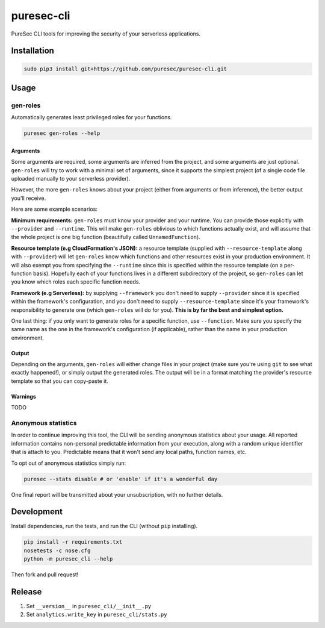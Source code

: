 puresec-cli
===========

PureSec CLI tools for improving the security of your serverless applications.

Installation
------------

.. code:: bash

   sudo pip3 install git+https://github.com/puresec/puresec-cli.git

Usage
-----

gen-roles
.........

Automatically generates least privileged roles for your functions.

.. code:: bash

   puresec gen-roles --help

Arguments
^^^^^^^^^

Some arguments are required, some arguments are inferred from the project,
and some arguments are just optional. ``gen-roles`` will try to work with a minimal
set of arguments, since it supports the simplest project (of a single code file uploaded manually
to your serverless provider).

However, the more ``gen-roles`` knows about your project (either from arguments
or from inference), the better output you'll receive.

Here are some example scenarios:

**Minimum requirements:** ``gen-roles`` must know your provider and your runtime.
You can provide those explicitly with ``--provider`` and ``--runtime``. This will make ``gen-roles``
oblivious to which functions actually exist, and will assume that the whole project is one big function (beautifully called ``UnnamedFunction``).

**Resource template (e.g CloudFormation's JSON):** a resource template (supplied with ``--resource-template`` along with ``--provider``)
will let ``gen-roles`` know which functions and other resources exist in your production environment. It will also
exempt you from specifying the ``--runtime`` since this is specified within the resource template (on a per-function basis).
Hopefully each of your functions lives in a different subdirectory of the project, so ``gen-roles`` can let you know
which roles each specific function needs.

**Framework (e.g Serverless):** by supplying ``--framework`` you don't need to supply ``--provider`` since
it is specified within the framework's configuration, and you don't need to supply ``--resource-template``
since it's your framework's responsibility to generate one (which ``gen-roles`` will do for you).
**This is by far the best and simplest option.**

One last thing: if you only want to generate roles for a specific function, use ``--function``.
Make sure you specify the same name as the one in the framework's configuration (if applicable),
rather than the name in your production environment.

Output
^^^^^^

Depending on the arguments, ``gen-roles`` will either change files in your project
(make sure you're using ``git`` to see what exactly happened!), or simply output the generated roles.
The output will be in a format matching the provider's resource template so that you can copy-paste it.

Warnings
^^^^^^^^

TODO

Anonymous statistics
....................

In order to continue improving this tool, the CLI will be sending anonymous statistics about your usage.
All reported information contains non-personal predictable information from your execution, along with a
random unique identifier that is attach to you. Predictable means that it won't send any local paths, function names, etc.

To opt out of anonymous statistics simply run:

.. code:: bash

    puresec --stats disable # or 'enable' if it's a wonderful day

One final report will be transmitted about your unsubscription, with no further details.

Development
-----------

Install dependencies, run the tests, and run the CLI (without ``pip`` installing).

.. code:: bash

    pip install -r requirements.txt
    nosetests -c nose.cfg
    python -m puresec_cli --help

Then fork and pull request!

Release
----------

#. Set ``__version__`` in ``puresec_cli/__init__.py``
#. Set ``analytics.write_key`` in ``puresec_cli/stats.py``

